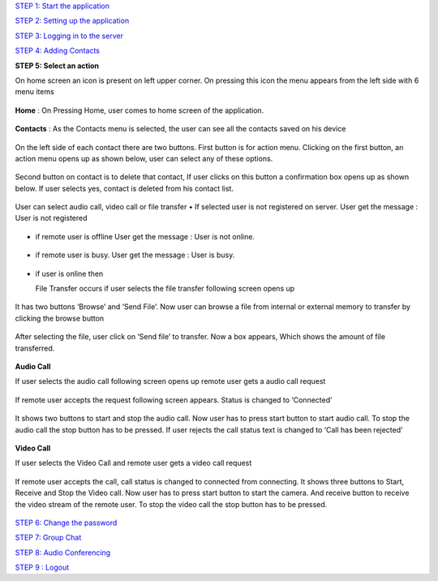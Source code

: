 `STEP 1: Start the application <https://github.com/raehasandalwala/Project-Reports/blob/master/Video%20Chat/Client.rst>`_

`STEP 2: Setting up the application <https://github.com/raehasandalwala/Project-Reports/blob/master/Video%20Chat/C-Step2.rst>`_

`STEP 3: Logging in to the server <https://github.com/raehasandalwala/Project-Reports/blob/master/Video%20Chat/C-Step3.rst>`_

`STEP 4: Adding Contacts <https://github.com/raehasandalwala/Project-Reports/blob/master/Video%20Chat/C-Step4.rst>`_

**STEP 5: Select an action**

On home screen an icon is present on left upper corner. On pressing this icon the menu appears
from the left side with 6 menu items
 .. image::
   https://raw.github.com/raehasandalwala/Project-Reports/master/Video%20Chat/images/14.png
   
**Home** : 
On Pressing Home, user comes to home screen of the application.
 .. image::
   https://raw.github.com/raehasandalwala/Project-Reports/master/Video%20Chat/images/16.png
   
**Contacts** :
As the Contacts menu is selected, the user can see all the contacts saved on his device
 .. image::
   https://raw.github.com/raehasandalwala/Project-Reports/master/Video%20Chat/images/17.png
   
On the left side of each contact there are two buttons. First button is for action menu. Clicking
on the first button, an action menu opens up as shown below, user can select any of these options.
 .. image::
   https://raw.github.com/raehasandalwala/Project-Reports/master/Video%20Chat/images/18.png

Second button on contact is to delete that contact, If user clicks on this button a confirmation
box opens up as shown below. If user selects yes, contact is deleted from his contact list.
 .. image::
   https://raw.github.com/raehasandalwala/Project-Reports/master/Video%20Chat/images/19.png
   
User can select audio call, video call or file transfer
• If selected user is not registered on server. User get the message : User is not registered
 .. image::
   https://raw.github.com/raehasandalwala/Project-Reports/master/Video%20Chat/images/20.png
• if remote user is offline User get the message : User is not online.
 .. image::
   https://raw.github.com/raehasandalwala/Project-Reports/master/Video%20Chat/images/21.png
• if remote user is busy. User get the message : User is busy.
 .. image::
   https://raw.github.com/raehasandalwala/Project-Reports/master/Video%20Chat/images/22.png
• if user is online then 

  File Transfer occurs if user selects the file transfer following screen opens up
 .. image::
   https://raw.github.com/raehasandalwala/Project-Reports/master/Video%20Chat/images/23.png
   
  Remote user gets a file transfer request. If remote user accepts the request following screen appears.
 .. image::
   https://raw.github.com/raehasandalwala/Project-Reports/master/Video%20Chat/images/24.png
   
It has two buttons ‘Browse’ and ‘Send File’. Now user can browse a file from internal or
external memory to transfer by clicking the browse button

 .. image::
   https://raw.github.com/raehasandalwala/Project-Reports/master/Video%20Chat/images/25.png
After selecting the file, user click on ‘Send file’ to transfer. Now a box appears, Which
shows the amount of file transferred.
 .. image::
   https://raw.github.com/raehasandalwala/Project-Reports/master/Video%20Chat/images/26.png
   
**Audio Call**

If user selects the audio call following screen opens up remote user gets a audio call request

 .. image::
   https://raw.github.com/raehasandalwala/Project-Reports/master/Video%20Chat/images/27.png
   
If remote user accepts the request following screen appears. Status is changed to ‘Connected’

 .. image::
   https://raw.github.com/raehasandalwala/Project-Reports/master/Video%20Chat/images/28.png
   
It shows two buttons to start and stop the audio call. Now user has to press start button to
start audio call. To stop the audio call the stop button has to be pressed. If user rejects the
call status text is changed to ‘Call has been rejected’
 .. image::
   https://raw.github.com/raehasandalwala/Project-Reports/master/Video%20Chat/images/29.png
   
**Video Call**

If user selects the Video Call and remote user gets a video call request

 .. image::
   https://raw.github.com/raehasandalwala/Project-Reports/master/Video%20Chat/images/31.png
   
If remote user accepts the call, call status is changed to connected from connecting. It
shows three buttons to Start, Receive and Stop the Video call. Now user has to press start
button to start the camera. And receive button to receive the video stream of the remote
user. To stop the video call the stop button has to be pressed.
 .. image::
   https://raw.github.com/raehasandalwala/Project-Reports/master/Video%20Chat/images/32.png
   
`STEP 6: Change the password <https://github.com/raehasandalwala/Project-Reports/blob/master/Video%20Chat/C-Step6.rst>`_

`STEP 7: Group Chat <https://github.com/raehasandalwala/Project-Reports/blob/master/Video%20Chat/C-Step7.rst>`_

`STEP 8: Audio Conferencing <https://github.com/raehasandalwala/Project-Reports/blob/master/Video%20Chat/C-Step8.rst>`_

`STEP 9 : Logout <https://github.com/raehasandalwala/Project-Reports/blob/master/Video%20Chat/C-Step9.rst>`_
